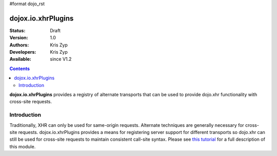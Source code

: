 #format dojo_rst

dojox.io.xhrPlugins
===================

:Status: Draft
:Version: 1.0
:Authors: Kris Zyp
:Developers: Kris Zyp
:Available: since V1.2

.. contents::
    :depth: 3

**dojox.io.xhrPlugins** provides a registry of alternate transports that can be used to provide dojo.xhr functionality with cross-site requests.


============
Introduction
============

Traditionally, XHR can only be used for same-origin requests. Alternate techniques are generally necessary for cross-site requests. dojox.io.xhrPlugins provides a means for registering server support for different transports so dojo.xhr can still be used for cross-site requests to maintain consistent call-site syntax. Please see `this tutorial <http://www.sitepen.com/blog/2008/07/31/cross-site-xhr-plugin-registry/>`_ for a full description of this module.
